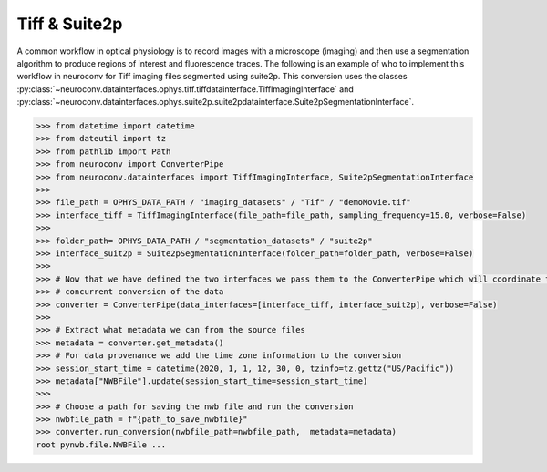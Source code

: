 Tiff & Suite2p
--------------

A common workflow in optical physiology is to record images with a microscope (imaging) and then use a segmentation
algorithm to produce regions of interest and fluorescence traces. The following is an example of who to implement this
workflow in neuroconv for Tiff imaging files segmented using suite2p. This conversion uses the classes
:py:class:`~neuroconv.datainterfaces.ophys.tiff.tiffdatainterface.TiffImagingInterface` and
:py:class:`~neuroconv.datainterfaces.ophys.suite2p.suite2pdatainterface.Suite2pSegmentationInterface`.


.. code-block:: python

    >>> from datetime import datetime
    >>> from dateutil import tz
    >>> from pathlib import Path
    >>> from neuroconv import ConverterPipe
    >>> from neuroconv.datainterfaces import TiffImagingInterface, Suite2pSegmentationInterface
    >>>
    >>> file_path = OPHYS_DATA_PATH / "imaging_datasets" / "Tif" / "demoMovie.tif"
    >>> interface_tiff = TiffImagingInterface(file_path=file_path, sampling_frequency=15.0, verbose=False)
    >>>
    >>> folder_path= OPHYS_DATA_PATH / "segmentation_datasets" / "suite2p"
    >>> interface_suit2p = Suite2pSegmentationInterface(folder_path=folder_path, verbose=False)
    >>>
    >>> # Now that we have defined the two interfaces we pass them to the ConverterPipe which will coordinate the
    >>> # concurrent conversion of the data
    >>> converter = ConverterPipe(data_interfaces=[interface_tiff, interface_suit2p], verbose=False)
    >>>
    >>> # Extract what metadata we can from the source files
    >>> metadata = converter.get_metadata()
    >>> # For data provenance we add the time zone information to the conversion
    >>> session_start_time = datetime(2020, 1, 1, 12, 30, 0, tzinfo=tz.gettz("US/Pacific"))
    >>> metadata["NWBFile"].update(session_start_time=session_start_time)
    >>>
    >>> # Choose a path for saving the nwb file and run the conversion
    >>> nwbfile_path = f"{path_to_save_nwbfile}"
    >>> converter.run_conversion(nwbfile_path=nwbfile_path,  metadata=metadata)
    root pynwb.file.NWBFile ...
